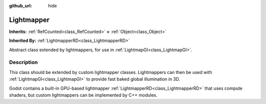 :github_url: hide

.. DO NOT EDIT THIS FILE!!!
.. Generated automatically from Redot engine sources.
.. Generator: https://github.com/Redot-Engine/redot-engine/tree/4.3/doc/tools/make_rst.py.
.. XML source: https://github.com/Redot-Engine/redot-engine/tree/4.3/doc/classes/Lightmapper.xml.

.. _class_Lightmapper:

Lightmapper
===========

**Inherits:** :ref:`RefCounted<class_RefCounted>` **<** :ref:`Object<class_Object>`

**Inherited By:** :ref:`LightmapperRD<class_LightmapperRD>`

Abstract class extended by lightmappers, for use in :ref:`LightmapGI<class_LightmapGI>`.

.. rst-class:: classref-introduction-group

Description
-----------

This class should be extended by custom lightmapper classes. Lightmappers can then be used with :ref:`LightmapGI<class_LightmapGI>` to provide fast baked global illumination in 3D.

Godot contains a built-in GPU-based lightmapper :ref:`LightmapperRD<class_LightmapperRD>` that uses compute shaders, but custom lightmappers can be implemented by C++ modules.

.. |virtual| replace:: :abbr:`virtual (This method should typically be overridden by the user to have any effect.)`
.. |const| replace:: :abbr:`const (This method has no side effects. It doesn't modify any of the instance's member variables.)`
.. |vararg| replace:: :abbr:`vararg (This method accepts any number of arguments after the ones described here.)`
.. |constructor| replace:: :abbr:`constructor (This method is used to construct a type.)`
.. |static| replace:: :abbr:`static (This method doesn't need an instance to be called, so it can be called directly using the class name.)`
.. |operator| replace:: :abbr:`operator (This method describes a valid operator to use with this type as left-hand operand.)`
.. |bitfield| replace:: :abbr:`BitField (This value is an integer composed as a bitmask of the following flags.)`
.. |void| replace:: :abbr:`void (No return value.)`
